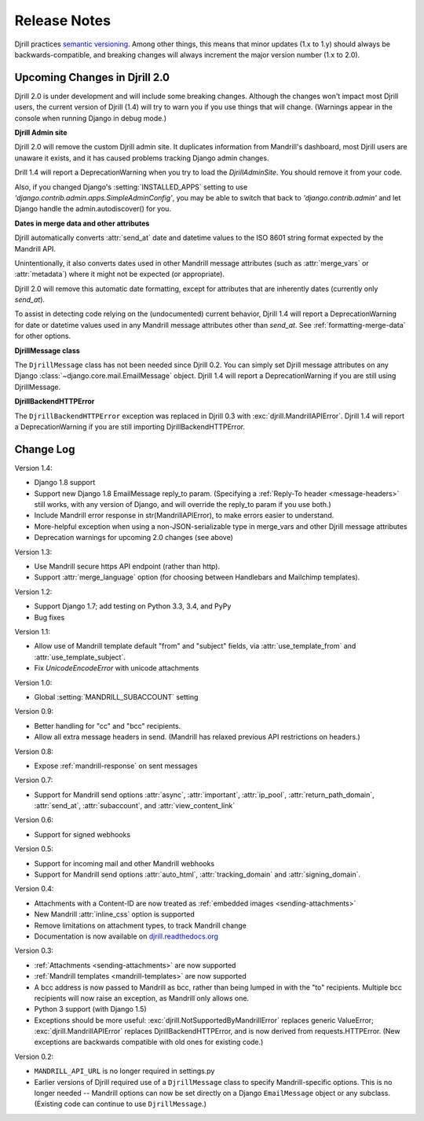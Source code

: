 Release Notes
=============

Djrill practices `semantic versioning <semver>`_.
Among other things, this means that minor updates
(1.x to 1.y) should always be backwards-compatible,
and breaking changes will always increment the
major version number (1.x to 2.0).

Upcoming Changes in Djrill 2.0
------------------------------

Djrill 2.0 is under development and will include some breaking changes.
Although the changes won't impact most Djrill users, the current
version of Djrill (1.4) will try to warn you if you use things
that will change. (Warnings appear in the console when running Django
in debug mode.)


**Djrill Admin site**

Djrill 2.0 will remove the custom Djrill admin site. It duplicates
information from Mandrill's dashboard, most Djrill users are unaware
it exists, and it has caused problems tracking Django admin changes.

Drill 1.4 will report a DeprecationWarning when you try to load
the `DjrillAdminSite`. You should remove it from your code.

Also, if you changed Django's :setting:`INSTALLED_APPS` setting to use
`'django.contrib.admin.apps.SimpleAdminConfig'`, you may be able to
switch that back to `'django.contrib.admin'` and let Django
handle the admin.autodiscover() for you.


**Dates in merge data and other attributes**

Djrill automatically converts :attr:`send_at` date and datetime
values to the ISO 8601 string format expected by the Mandrill API.

Unintentionally, it also converts dates used in other Mandrill message
attributes (such as :attr:`merge_vars` or :attr:`metadata`) where it
might not be expected (or appropriate).

Djrill 2.0 will remove this automatic date formatting, except
for attributes that are inherently dates (currently only `send_at`).

To assist in detecting code relying on the (undocumented) current
behavior, Djrill 1.4 will report a DeprecationWarning for date
or datetime values used in any Mandrill message attributes other
than `send_at`. See :ref:`formatting-merge-data` for other options.


**DjrillMessage class**

The ``DjrillMessage`` class has not been needed since Djrill 0.2.
You can simply set Djrill message attributes on any Django
:class:`~django.core.mail.EmailMessage` object.
Djrill 1.4 will report a DeprecationWarning if you are still
using DjrillMessage.


**DjrillBackendHTTPError**

The ``DjrillBackendHTTPError`` exception was replaced in Djrill 0.3
with :exc:`djrill.MandrillAPIError`.   Djrill 1.4 will report a
DeprecationWarning if you are still importing DjrillBackendHTTPError.


Change Log
----------

Version 1.4:

* Django 1.8 support
* Support new Django 1.8 EmailMessage reply_to param.
  (Specifying a :ref:`Reply-To header <message-headers>`
  still works, with any version of Django,
  and will override the reply_to param if you use both.)
* Include Mandrill error response in str(MandrillAPIError),
  to make errors easier to understand.
* More-helpful exception when using a non-JSON-serializable
  type in merge_vars and other Djrill message attributes
* Deprecation warnings for upcoming 2.0 changes (see above)


Version 1.3:

* Use Mandrill secure https API endpoint (rather than http).
* Support :attr:`merge_language` option (for choosing between
  Handlebars and Mailchimp templates).


Version 1.2:

* Support Django 1.7; add testing on Python 3.3, 3.4, and PyPy
* Bug fixes


Version 1.1:

* Allow use of Mandrill template default "from" and "subject" fields,
  via :attr:`use_template_from` and :attr:`use_template_subject`.
* Fix `UnicodeEncodeError` with unicode attachments


Version 1.0:

* Global :setting:`MANDRILL_SUBACCOUNT` setting


Version 0.9:

* Better handling for "cc" and "bcc" recipients.
* Allow all extra message headers in send.
  (Mandrill has relaxed previous API restrictions on headers.)


Version 0.8:

* Expose :ref:`mandrill-response` on sent messages


Version 0.7:

* Support for Mandrill send options :attr:`async`, :attr:`important`,
  :attr:`ip_pool`, :attr:`return_path_domain`, :attr:`send_at`,
  :attr:`subaccount`, and :attr:`view_content_link`


Version 0.6:

* Support for signed webhooks


Version 0.5:

* Support for incoming mail and other Mandrill webhooks
* Support for Mandrill send options :attr:`auto_html`, :attr:`tracking_domain`
  and :attr:`signing_domain`.


Version 0.4:

* Attachments with a Content-ID are now treated as
  :ref:`embedded images <sending-attachments>`
* New Mandrill :attr:`inline_css` option is supported
* Remove limitations on attachment types, to track Mandrill change
* Documentation is now available on
  `djrill.readthedocs.org <https://djrill.readthedocs.org>`_


Version 0.3:

* :ref:`Attachments <sending-attachments>` are now supported
* :ref:`Mandrill templates <mandrill-templates>` are now supported
* A bcc address is now passed to Mandrill as bcc, rather than being lumped in
  with the "to" recipients. Multiple bcc recipients will now raise an exception,
  as Mandrill only allows one.
* Python 3 support (with Django 1.5)
* Exceptions should be more useful:
  :exc:`djrill.NotSupportedByMandrillError` replaces generic ValueError;
  :exc:`djrill.MandrillAPIError` replaces DjrillBackendHTTPError, and is now
  derived from requests.HTTPError.
  (New exceptions are backwards compatible with old ones for existing code.)


Version 0.2:

* ``MANDRILL_API_URL`` is no longer required in settings.py
* Earlier versions of Djrill required use of a ``DjrillMessage`` class to
  specify Mandrill-specific options. This is no longer needed -- Mandrill
  options can now be set directly on a Django ``EmailMessage`` object or any
  subclass. (Existing code can continue to use ``DjrillMessage``.)

.. _semver: http://semver.org
